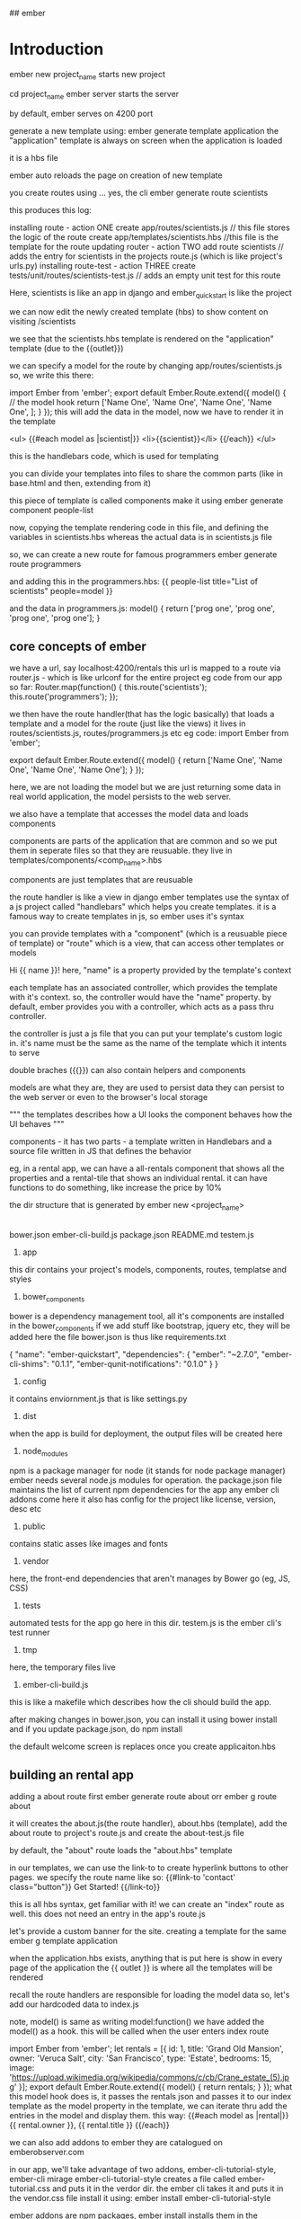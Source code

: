 ## ember
* Introduction

ember new project_name starts new project

cd project_name
ember server starts the server

by default, ember serves on 4200 port

generate a new template using:
    ember generate template application
the "application" template is always on screen when the application is loaded

it is a hbs file

ember auto reloads the page on creation of new template

you create routes using ... yes, the cli
    ember generate route scientists

this produces this log:

    installing route - action ONE
      create app/routes/scientists.js // this file stores the logic of the route
      create app/templates/scientists.hbs //this file is the template for the route 
    updating router - action TWO
      add route scientists // adds the entry for scientists in the projects route.js (which is like project's urls.py)
    installing route-test - action THREE
      create tests/unit/routes/scientists-test.js // adds an empty unit test for this route

Here, scientists is like an app in django and ember_quickstart is like the project

we can now edit the newly created template (hbs) to show content on visiting /scientists

we see that the scientists.hbs template is rendered on the "application" template (due to the {{outlet}})

we can specify a model for the route by changing app/routes/scientists.js
so, we write this there:

    import Ember from 'ember';
    export default Ember.Route.extend({
        model() { // the model hook 
            return ['Name One', 'Name One', 'Name One', 'Name One', ];
        }
    });
this will add the data in the model, now we have to render it in the template

        <ul>
          {{#each model as |scientist|}}
            <li>{{scientist}}</li>
          {{/each}}
        </ul>

this is the handlebars code, which is used for templating

you can divide your templates into files to share the common parts (like in base.html and then, extending from it)

this piece of template is called components
make it using
        ember generate component people-list

now, copying the template rendering code in this file, and defining the variables in scientists.hbs
whereas the actual data is in scientists.js file

so, we can create a new route for famous programmers
    ember generate route programmers

and adding this in the programmers.hbs:
        {{ people-list title="List of scientists" people=model }}

and the data in programmers.js:
        model() {
            return ['prog one', 'prog one', 'prog one', 'prog one'];
        }

 
# if your ember crashed, restarting it is compulasry or it might behave erratically and
# you may end up wasting a lot of time trying to figure out what happened


** core concepts of ember

we have a url, say localhost:4200/rentals
this url is mapped to a route via router.js - which is like urlconf for the entire project
eg code from our app so far:
        Router.map(function() {
          this.route('scientists');
          this.route('programmers');
        });

we then have the route handler(that has the logic basically)  that loads a template and a model for the route (just like the views)
it lives in routes/scientists.js, routes/programmers.js etc
eg code:
        import Ember from 'ember';

        export default Ember.Route.extend({
            model() {
                return ['Name One', 'Name One', 'Name One', 'Name One'];
            }
        });

here, we are not loading the model but we are just returning some data
in real world application, the model persists to the web server.

we also have a template that accesses the model data and loads components

components are parts of the application that are common and so we put them in seperate files
so that they are reusuable. they live in templates/components/<comp_name>.hbs

components are just templates that are reusuable

# components get their logic file and template file, just like routes
# the only difference is that they don't get an entry in the routes.js file
# if you want only an template, use ember g template my-template

the route handler is like a view in django
ember templates use the syntax of a js project called "handlebars" which helps you create templates.
it is a famous way to create templates in js, so ember uses it's syntax

you can provide templates with a "component" (which is a reusuable piece of template) or "route" which is a view, that can access other templates or models

Hi {{ name }}!
here, "name" is a property provided by the template's context

each template has an associated controller, which provides the template with it's context. so, the controller would have the "name" property. by default, ember provides you with a controller, which acts as a pass thru controller. 

the controller is just a js file that you can put your template's custom logic in. it's name must be the same as the name of the template which it intents to serve

double braches ({{}}) can also contain helpers and components

models are what they are, they are used to persist data
they can persist to the web server or even to the browser's local storage

        """
        the templates describes how a UI looks
        the component behaves how the UI behaves
        """

components - it has two parts - a template written in Handlebars and a source file written in JS that defines the behavior

eg, in a rental app, we can have a all-rentals component that shows all the properties and a rental-tile that shows an
individual rental. it can have functions to do something, like increase the price by 10%

the dir structure that is generated by ember new <project_name>
        |--app
        |--bower_components
        |--config
        |--dist
        |--node_modules
        |--public
        |--tests
        |--tmp
        |--vendor

        bower.json
        ember-cli-build.js
        package.json
        README.md
        testem.js

1. app
this dir contains your project's models, components, routes, templatse and styles

2. bower_components
bower is a dependency management tool, all it's components are installed in the bower_components
if we add stuff like bootstrap, jquery etc, they will be added here
the file bower.json is thus like requirements.txt

        {
          "name": "ember-quickstart",
          "dependencies": {
            "ember": "~2.7.0",
            "ember-cli-shims": "0.1.1",
            "ember-qunit-notifications": "0.1.0"
          }
        }



3. config
it contains enviornment.js that is like settings.py

4. dist
when the app is build for deployment, the output files will be created here

5. node_modules
npm is a package manager for node (it stands for node package manager)
ember needs several node.js modules for operation. the package.json file maintains the list of current
npm dependencies for the app
any ember cli addons come here
it also has config for the project like license, version, desc etc

6. public
contains static asses like images and fonts

7. vendor
here, the front-end dependencies that aren't manages by Bower go (eg, JS, CSS)

8. tests
automated tests for the app go here in this dir. testem.js is the ember cli's test runner

9. tmp
here, the temporary files live

10. ember-cli-build.js
this is like a makefile which describes how the cli should build the app.


after making changes in bower.json, you can install it using bower install
and if you update package.json, do npm install

the default welcome screen is replaces once you create applicaiton.hbs


** building an rental app

adding a about route first
        ember generate route about orr
        ember g route about

it will creates the about.js(the route handler), about.hbs (template), add the about route to project's route.js
and create the about-test.js file

by default, the "about" route loads the "about.hbs" template

in our templates, we can use the link-to to create hyperlink buttons to other pages. we specify the route name
like so:
      {{#link-to 'contact' class="button"}}
        Get Started!
      {{/link-to}}

this is all hbs syntax, get familiar with it!
we can create an "index" route as well. this does not need an entry in the app's route.js

let's provide a custom banner for the site. creating a template for the same
        ember g template application

when the application.hbs exists, anything that is put here is show in every page of the application
the {{ outlet }} is where all the templates will be rendered

recall the route handlers are responsible for loading the model data
so, let's add our hardcoded data to index.js

note, model() is same as writing model:function()
we have added the model() as a hook. this will be called when the user enters index route

        import Ember from 'ember';
        let rentals = [{
          id: 1,
          title: 'Grand Old Mansion',
          owner: 'Veruca Salt',
          city: 'San Francisco',
          type: 'Estate',
          bedrooms: 15,
          image: 'https://upload.wikimedia.org/wikipedia/commons/c/cb/Crane_estate_(5).jpg'
        }];
        export default Ember.Route.extend({
          model() {
            return rentals;
          }
        });
what this model hook does is, it passes the rentals json and passes it to our index template as the
model property
in the template, we can iterate thru add the entries in the model and display them.
this way:
        {{#each model as |rental|}}
        {{ rental.owner }}, 
        {{ rental.title }}
        {{/each}}

we can also add addons to ember
they are catalogued on emberobserver.com

in our app, we'll take advantage of two addons, ember-cli-tutorial-style, ember-cli mirage
ember-cli-tutorial-style creates a file called ember-tutorial.css and puts it in the verdor dir. the
ember cli takes it and puts it in the vendor.css file
install it using:
        ember install ember-cli-tutorial-style

ember addons are npm packages, ember install installs them in the node_modules dir and the package.json is
updated as expected. we will need to restart the server after this

ember-cli-mirage is a client http stubbing library that is used for acceptance testing
this can be setup to send test data when ever the user goes to a certain url (or as well call it here, route)

* Fresh Start

components - have both .js and .hbs for logic and templates
controllers - additional logic for the templates
they get the model and they can add additional parameters to it

So, there is a variable in the template(index.hbs) called isDisabled
we also have a file called index.js (which is the controller for that template, i.e. has the logic for that template)

there, we define the 2 additional variables for the model that the components js file returns
isDisabled and emailAddress
now, when they are changed, the Ember.computed and Ember.observer functions are called

#+begin_src js
emailAddressChanged: Ember.observer('emailAddress', function() {
    console.log('observer is called: ', this.get('emailAddress'));
})
#+end_src

